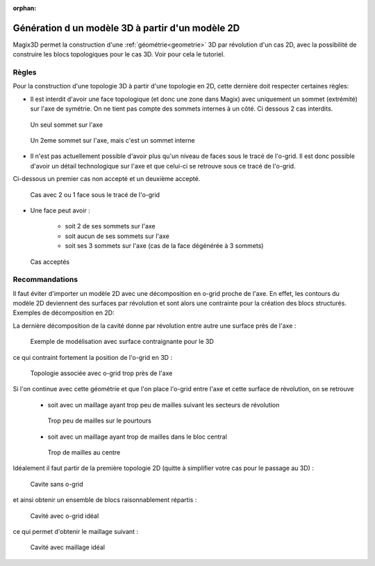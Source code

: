 :orphan:

.. _generation3d:

Génération d un modèle 3D à partir d'un modèle 2D
*************************************************

Magix3D permet la construction d'une :ref:`géométrie<geometrie>` 3D par révolution d'un cas 2D, avec la possibilité de 
construire les blocs topologiques pour le cas 3D. Voir pour cela le tutoriel.

Règles
------

Pour la construction d'une topologie 3D à partir d'une topologie en 2D, cette dernière doit respecter certaines règles:

* Il est interdit d'avoir une face topologique (et donc une zone dans Magix) avec uniquement un sommet (extrémité) sur l'axe de symétrie. On ne tient pas compte des sommets internes à un côté. Ci dessous 2 cas interdits.

.. figure:: ../images/UnSeulSommetSurAxe_2.jpg
    :height: 200px

    Un seul sommet sur l'axe

.. figure:: ../images/UnSeulSommetSurAxe_1.jpg
    :height: 200px

    Un 2eme sommet sur l'axe, mais c'est un sommet interne

* Il n'est pas actuellement possible d'avoir plus qu'un niveau de faces sous le tracé de l'o-grid. Il est donc possible d'avoir un détail technologique sur l'axe et que celui-ci se retrouve sous ce tracé de l'o-grid. 

Ci-dessous un premier cas non accepté et un deuxième accepté.

.. figure:: ../images/2couchesSousOgrid.png
    :width: 600px

    Cas avec 2 ou 1 face sous le tracé de l'o-grid

* Une face peut avoir :

    * soit 2 de ses sommets sur l'axe
    
    * soit aucun de ses sommets sur l'axe
    
    * soit ses 3 sommets sur l'axe (cas de la face dégénérée à 3 sommets)

.. figure:: ../images/CasAcceptes.jpg

    Cas acceptés

Recommandations
---------------

Il faut éviter d'importer un modèle 2D avec une décomposition en o-grid proche de l'axe. En effet, les contours du modèle 2D deviennent des surfaces par révolution et sont alors une contrainte pour la création des blocs structurés. Exemples de décomposition en 2D:

.. image:: ../images/ExempleCavite_1.jpg
    :height: 200px

.. image:: ../images/ExempleCavite_2.jpg
    :height: 200px

La dernière décomposition de la cavité donne par révolution entre autre une surface près de l'axe :

.. figure:: ../images/ExempleCavite3D_contrainte_geom.jpg
    :width: 700px

    Exemple de modélisation avec surface contraignante pour le 3D

ce qui contraint fortement la position de l'o-grid en 3D :

.. figure:: ../images/ExempleCavite3D_petit_ogrid_topo.jpg
    :width: 700px

    Topologie associée avec o-grid trop près de l'axe

Si l'on continue avec cette géométrie et que l'on place l'o-grid entre l'axe et cette surface de révolution, on se retrouve

    * soit avec un maillage ayant trop peu de mailles suivant les secteurs de révolution

    .. figure:: ../images/ExempleCavite3D_petit_ogrid_maillage_lege.jpg
        :width: 680px
    
        Trop peu de mailles sur le pourtours

    * soit avec un maillage ayant trop de mailles dans le bloc central 

    .. figure:: ../images/ExempleCavite3D_petit_ogrid_maillage_lourd.jpg
        :width: 680px

        Trop de mailles au centre

Idéalement il faut partir de la première topologie 2D (quitte à simplifier votre cas pour le passage au 3D) :

.. figure:: ../images/ExempleCavite.jpg
    :width: 700px

    Cavite sans o-grid

et ainsi obtenir un ensemble de blocs raisonnablement répartis :

.. figure:: ../images/ExempleCavite3D_ogrid_topo.jpg
    :width: 700px
    
    Cavité avec o-grid idéal

ce qui permet d'obtenir le maillage suivant :

.. figure:: ../images/ExempleCavite3D_ogrid_maillage.jpg
    :width: 700px
    
    Cavité avec maillage idéal 